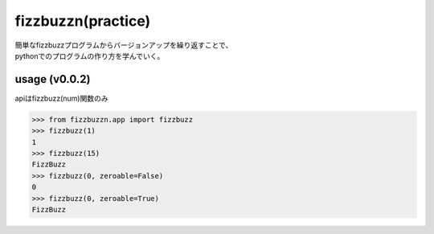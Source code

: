===================
fizzbuzzn(practice)
===================
| 簡単なfizzbuzzプログラムからバージョンアップを繰り返すことで、
| pythonでのプログラムの作り方を学んでいく。

usage (v0.0.2)
--------------
apiはfizzbuzz(num)関数のみ

.. code-block::

    >>> from fizzbuzzn.app import fizzbuzz
    >>> fizzbuzz(1)
    1
    >>> fizzbuzz(15)
    FizzBuzz
    >>> fizzbuzz(0, zeroable=False)
    0
    >>> fizzbuzz(0, zeroable=True)
    FizzBuzz
